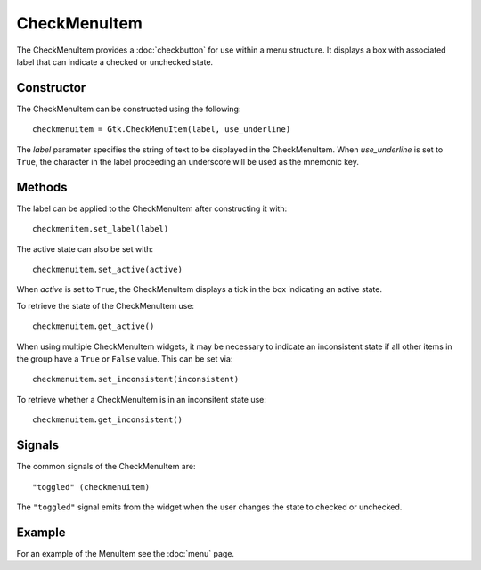 CheckMenuItem
=============
The CheckMenuItem provides a :doc:`checkbutton` for use within a menu structure. It displays a box with associated label that can indicate a checked or unchecked state.

===========
Constructor
===========
The CheckMenuItem can be constructed using the following::

  checkmenuitem = Gtk.CheckMenuItem(label, use_underline)

The *label* parameter specifies the string of text to be displayed in the CheckMenuItem. When *use_underline* is set to ``True``, the character in the label proceeding an underscore will be used as the mnemonic key.

=======
Methods
=======
The label can be applied to the CheckMenuItem after constructing it with::

  checkmenitem.set_label(label)

The active state can also be set with::

  checkmenuitem.set_active(active)

When *active* is set to ``True``, the CheckMenuItem displays a tick in the box indicating an active state.

To retrieve the state of the CheckMenuItem use::

  checkmenuitem.get_active()

When using multiple CheckMenuItem widgets, it may be necessary to indicate an inconsistent state if all other items in the group have a ``True`` or ``False`` value. This can be set via::

  checkmenuitem.set_inconsistent(inconsistent)

To retrieve whether a CheckMenuItem is in an inconsitent state use::

  checkmenuitem.get_inconsistent()

=======
Signals
=======
The common signals of the CheckMenuItem are::

  "toggled" (checkmenuitem)

The ``"toggled"`` signal emits from the widget when the user changes the state to checked or unchecked.

=======
Example
=======
For an example of the MenuItem see the :doc:`menu` page.
